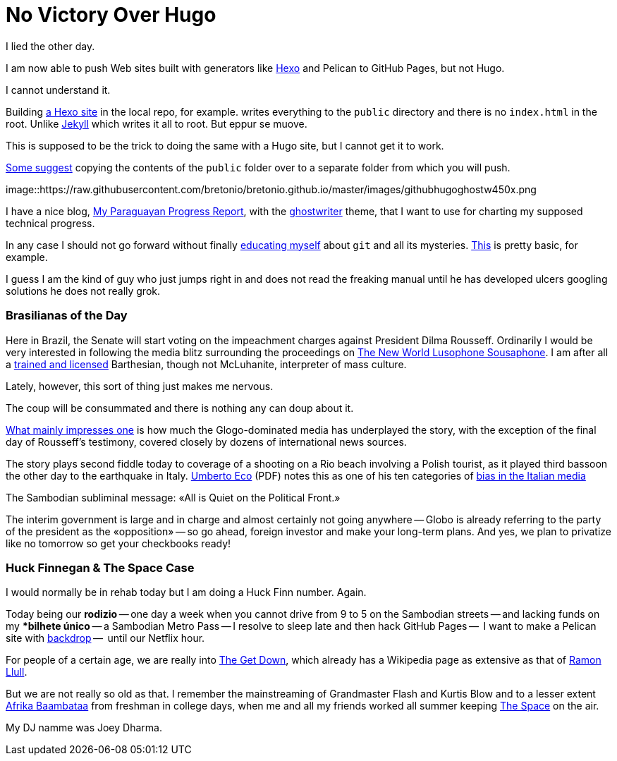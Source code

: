 = No Victory Over Hugo

I lied the other day. 

I am now able to push Web sites built with generators like https://neuza-paranhos.github.io/[Hexo] and Pelican to GitHub Pages, but not Hugo. 

I cannot understand it. 

Building https://neuza-paranhos.github.io/2016/08/27/hello-world/[a Hexo site] in the local repo, for example. writes everything to the `public` directory and there is no `index.html` in the root. Unlike https://braytonio.github.io/[Jekyll] which writes it all to root. But eppur se muove.

This is supposed to be the trick to doing the same with a Hugo site, but I cannot get it to work. 

http://philippantar.com/posts/how-i-deploy-to-github-pages/[Some suggest] copying the contents of the `public` folder over to a separate folder from which you will push.

image::https://raw.githubusercontent.com/bretonio/bretonio.github.io/master/images/githubhugoghostw450x.png

I have a nice blog, https://gringolalia.github.io/[My Paraguayan Progress Report], with the http://themes.gohugo.io/ghostwriter/[ghostwriter] theme, that I want to use for charting my supposed technical progress.

In any case I should not go forward without finally http://readwrite.com/2013/10/02/github-for-beginners-part-2/[educating myself] about `git` and all its mysteries. https://help.github.com/articles/configuring-a-publishing-source-for-github-pages/[This] is pretty basic, for example. 

I guess I am the kind of guy who just jumps right in and does not read the freaking manual until he has developed ulcers googling solutions he does not really grok.

=== Brasilianas of the Day

Here in Brazil, the Senate will start voting on the impeachment charges against President Dilma Rousseff. Ordinarily I would be very interested in following the media blitz surrounding the proceedings on  http://tupiwire.wordpress.com[The New World Lusophone Sousaphone]. I am after all a http://complit.berkeley.edu/[trained and licensed] Barthesian, though not McLuhanite, interpreter of mass culture.

Lately, however, this sort of thing just makes me nervous. 

The coup will be consummated and there is nothing any can doup about it.

https://braytonio.github.io/2016-08-29-der-process/[What mainly impresses one] is how much the Glogo-dominated media has underplayed the story, with the exception of the final day of Rousseff's testimony, covered closely by dozens of international news sources.

The story plays second fiddle today  to coverage of a shooting on a Rio beach involving a Polish tourist, as it played third bassoon the other day to the earthquake in Italy. https://books.google.com.br/books?id=yF2SG8BFDwkC&pg=PA249&lpg=PA249&dq=umberto+eco+media+bias&source=bl&ots=Z1PBhiUW4L&sig=Ct05RJzkaq9sxRK3XffNoumrjXk&hl=en&sa=X&ved=0ahUKEwiDzYW99OvOAhUMjpAKHULeCqAQ6AEIMTAD#v=onepage&q=umberto%20eco%20media%20bias&f=false[Umberto Eco] (PDF) notes this as one of his ten categories of http://www.mediabias.it/[bias in the Italian media]

The Sambodian subliminal message: «All is Quiet on the Political Front.» 

The interim government is large and in charge and almost certainly not going anywhere -- Globo is already referring to the party of the president as the «opposition» -- so go ahead, foreign investor and make your long-term plans. And yes, we plan to privatize like no tomorrow so get your checkbooks ready! 

=== Huck Finnegan & The Space Case

I would normally be in rehab today but I am doing a Huck Finn number. Again. 

Today being our *rodizio* -- one day a week when you cannot drive from 9 to 5 on the Sambodian streets -- and lacking funds on my **bilhete único* -- a Sambodian Metro Pass -- I resolve to sleep late and then hack GitHub Pages --  I want to make a Pelican site with https://github.com/getpelican/pelican-themes/tree/master/backdrop[backdrop] --  until our Netflix hour. 

For people of a certain age, we are really into https://en.wikipedia.org/wiki/The_Get_Down[The Get Down], which already has a Wikipedia page as extensive as that of https://en.wikipedia.org/wiki/The_Get_Down[Ramon Llull].

But we are not really so old as that. I remember the mainstreaming of Grandmaster Flash and Kurtis Blow and to a lesser extent  https://en.wikipedia.org/wiki/Planet_Rock:_The_Album[Afrika Baambataa] from freshman in college days, when me and all my friends worked all summer keeping http://kspc.org/[The Space] on the air. 

My DJ namme was Joey Dharma.
